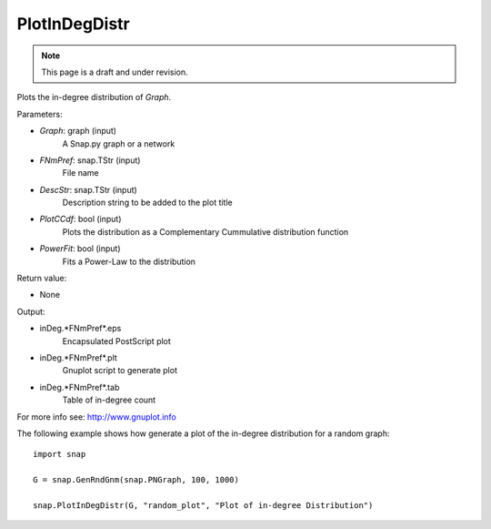 PlotInDegDistr
''''''''''''''
.. note::

    This page is a draft and under revision.


.. function:: PlotInDegDistr(Graph, FNmPref, DescStr=snap.TStr(), PlotCCdf=False, PowerFit=False)

Plots the in-degree distribution of *Graph*.

Parameters:

- *Graph*: graph (input)
    A Snap.py graph or a network

- *FNmPref*: snap.TStr (input)
    File name

- *DescStr*: snap.TStr (input)
    Description string to be added to the plot title

- *PlotCCdf*: bool (input)
    Plots the distribution as a Complementary Cummulative distribution function

- *PowerFit*: bool (input)
    Fits a Power-Law to the distribution

Return value:

- None

Output:

- inDeg.*FNmPref*.eps 
	Encapsulated PostScript plot

- inDeg.*FNmPref*.plt
	Gnuplot script to generate plot

- inDeg.*FNmPref*.tab
	Table of in-degree count

For more info see: http://www.gnuplot.info

The following example shows how generate a plot of the in-degree distribution for a random graph::

    import snap

    G = snap.GenRndGnm(snap.PNGraph, 100, 1000)

    snap.PlotInDegDistr(G, "random_plot", "Plot of in-degree Distribution")
